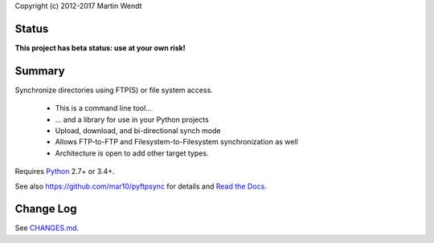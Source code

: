 Copyright (c) 2012-2017 Martin Wendt

Status
------
**This project has beta status: use at your own risk!**

Summary
-------
Synchronize directories using FTP(S) or file system access.

  * This is a command line tool...
  * ... and a library for use in your Python projects
  * Upload, download, and bi-directional synch mode
  * Allows FTP-to-FTP and Filesystem-to-Filesystem synchronization as well
  * Architecture is open to add other target types.

Requires `Python <http://www.python.org/download/>`_ 2.7+ or 3.4+.

See also https://github.com/mar10/pyftpsync for details
and `Read the Docs <http://pyftpsync.readthedocs.io/>`_.

Change Log
----------
See `CHANGES.md <https://github.com/mar10/pyftpsync/blob/master/CHANGES.md>`_.
